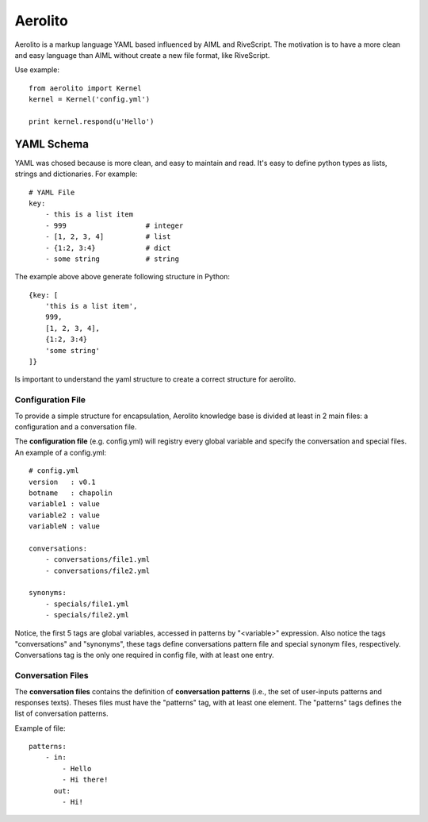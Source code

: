 Aerolito
========

Aerolito is a markup language YAML based influenced by AIML and RiveScript. The 
motivation is to have a more clean and easy language than AIML without create a 
new file format, like RiveScript.

Use example::

    from aerolito import Kernel
    kernel = Kernel('config.yml')

    print kernel.respond(u'Hello')


YAML Schema
-----------

YAML was chosed because is more clean, and easy to maintain and read. It's easy 
to define python types as lists, strings and dictionaries. For example::

    # YAML File
    key:
        - this is a list item
        - 999                   # integer
        - [1, 2, 3, 4]          # list
        - {1:2, 3:4}            # dict
        - some string           # string

The example above above generate following structure in Python::

    {key: [
        'this is a list item',
        999,
        [1, 2, 3, 4],
        {1:2, 3:4}
        'some string'
    ]}

Is important to understand the yaml structure to create a correct structure for 
aerolito. 


Configuration File
~~~~~~~~~~~~~~~~~~

To provide a simple structure for encapsulation, Aerolito knowledge base is 
divided at least in 2 main files: a configuration and a conversation file.

The **configuration file** (e.g. config.yml) will registry every global variable
and specify the conversation and special files. An example of a config.yml::


    # config.yml
    version   : v0.1
    botname   : chapolin
    variable1 : value
    variable2 : value
    variableN : value

    conversations:
        - conversations/file1.yml
        - conversations/file2.yml

    synonyms:
        - specials/file1.yml
        - specials/file2.yml
    

Notice, the first 5 tags are global variables, accessed in patterns by 
"<variable>" expression. Also notice the tags "conversations" and "synonyms", 
these tags define conversations pattern file and special synonym files, 
respectively. Conversations tag is the only one required in config file, with
at least one entry.


Conversation Files
~~~~~~~~~~~~~~~~~~

The **conversation files** contains the definition of **conversation patterns**
(i.e., the set of user-inputs patterns and responses texts). Theses files must 
have the "patterns" tag, with at least one element. The "patterns" tags defines
the list of conversation patterns.

Example of file::

    patterns:
        - in:
            - Hello
            - Hi there!
          out: 
            - Hi!


